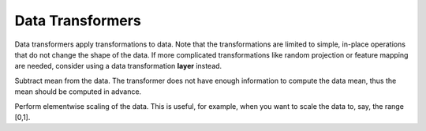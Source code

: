 Data Transformers
=================

Data transformers apply transformations to data. Note that the transformations are
limited to simple, in-place operations that do not change the shape of the
data. If more complicated transformations like random projection or feature
mapping are needed, consider using a data transformation **layer** instead.

.. class:: DataTransformers.SubMean

   Subtract mean from the data. The transformer does not have enough information
   to compute the data mean, thus the mean should be computed in advance.

   .. attribute:: mean_blob

      Default ``NullBlob()``. A blob containing the mean.

   .. attribute:: mean_file

      Default ``""``. When ``mean_blob`` is a ``NullBlob``, this can be used to
      specify a HDF5 file containing the mean. The mean should be stored with
      the name ``mean`` in the HDF5 file.

.. class:: DataTransformers.Scale

   Perform elementwise scaling of the data. This is useful, for
   example, when you want to scale the data to, say, the range [0,1].

   .. attribute:: scale

      Default 1.0. The scaling factor to apply.
